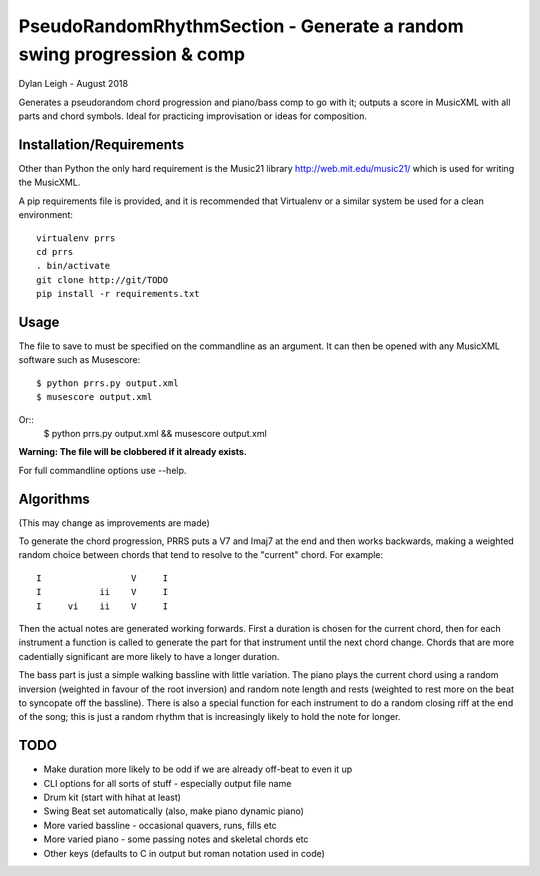 
::::::::::::::::::::::::::::::::::::::::::::::::::::::::::::::::::::::
PseudoRandomRhythmSection - Generate a random swing progression & comp
::::::::::::::::::::::::::::::::::::::::::::::::::::::::::::::::::::::

Dylan Leigh - August 2018

Generates a pseudorandom chord progression and piano/bass comp to go
with it; outputs a score in MusicXML with all parts and chord symbols.
Ideal for practicing improvisation or ideas for composition.

Installation/Requirements
=========================

Other than Python the only hard requirement is the Music21 library
http://web.mit.edu/music21/ which is used for writing the MusicXML.

A pip requirements file is provided, and it is recommended that
Virtualenv or a similar system be used for a clean environment::

   virtualenv prrs
   cd prrs
   . bin/activate
   git clone http://git/TODO
   pip install -r requirements.txt

Usage
=====

The file to save to must be specified on the commandline as an
argument. It can then be opened with any MusicXML software such as
Musescore::

   $ python prrs.py output.xml
   $ musescore output.xml

Or::
   $ python prrs.py output.xml && musescore output.xml

**Warning: The file will be clobbered if it already exists.**

For full commandline options use --help.

Algorithms
==========

(This may change as improvements are made)

To generate the chord progression, PRRS puts a V7 and Imaj7 at the end
and then works backwards, making a weighted random choice between
chords that tend to resolve to the "current" chord. For example::

      I                 V     I
      I           ii    V     I
      I     vi    ii    V     I

Then the actual notes are generated working forwards. First a duration
is chosen for the current chord, then for each instrument a function
is called to generate the part for that instrument until the next
chord change. Chords that are more cadentially significant are more
likely to have a longer duration.

The bass part is just a simple walking bassline with little variation.
The piano plays the current chord using a random inversion (weighted
in favour of the root inversion) and random note length and rests
(weighted to rest more on the beat to syncopate off the bassline).
There is also a special function for each instrument to do a random
closing riff at the end of the song; this is just a random rhythm that
is increasingly likely to hold the note for longer.

TODO
====

- Make duration more likely to be odd if we are already off-beat to
  even it up
- CLI options for all sorts of stuff - especially output file name
- Drum kit (start with hihat at least)
- Swing Beat set automatically (also, make piano dynamic piano)
- More varied bassline - occasional quavers, runs, fills etc
- More varied piano - some passing notes and skeletal chords etc
- Other keys (defaults to C in output but roman notation used in code)
